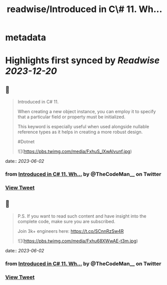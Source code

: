 :PROPERTIES:
:title: readwise/Introduced in C\# 11. Wh...
:END:


* metadata
:PROPERTIES:
:author: [[TheCodeMan__ on Twitter]]
:full-title: "Introduced in C\# 11. Wh..."
:category: [[tweets]]
:url: https://twitter.com/TheCodeMan__/status/1664202044628951040
:image-url: https://pbs.twimg.com/profile_images/1565011872033693698/yzzpv74A.jpg
:END:

* Highlights first synced by [[Readwise]] [[2023-12-20]]
** 📌
#+BEGIN_QUOTE
Introduced in C# 11.

When creating a new object instance, you can employ it to specify that a particular field or property must be initialized.

This keyword is especially useful when used alongside nullable reference types as it helps in creating a more robust design.

#Dotnet 

![](https://pbs.twimg.com/media/FxhuS_lXwAIvunf.jpg) 
#+END_QUOTE
    date:: [[2023-06-02]]
*** from _Introduced in C# 11. Wh..._ by @TheCodeMan__ on Twitter
*** [[https://twitter.com/TheCodeMan__/status/1664202044628951040][View Tweet]]
** 📌
#+BEGIN_QUOTE
P.S. If you want to read such content and have insight into the complete code, make sure you are subscribed.     

Join 3k+ engineers here: https://t.co/SCnnRzSw4R 

![](https://pbs.twimg.com/media/Fxhu68XWwAE-t3m.jpg) 
#+END_QUOTE
    date:: [[2023-06-02]]
*** from _Introduced in C# 11. Wh..._ by @TheCodeMan__ on Twitter
*** [[https://twitter.com/TheCodeMan__/status/1664202047011315713][View Tweet]]